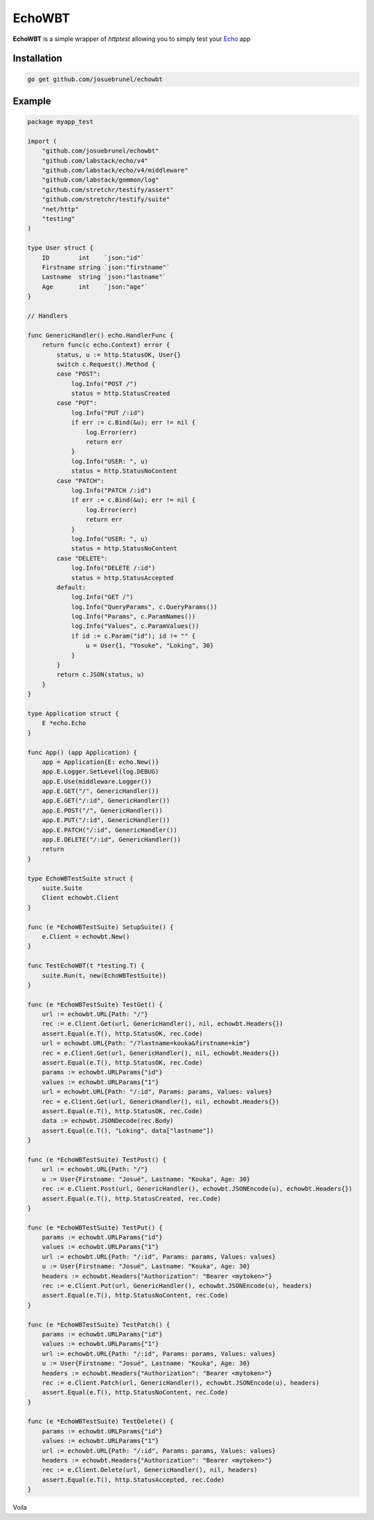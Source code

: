 EchoWBT
=======

.. image:: https://github.com/josuebrunel/echowbt/workflows/test/badge.svg?branch=master
    :target: https://github.com/josuebrunel/echowbt/actions?query=workflow%3Atest

.. image:: https://coveralls.io/repos/github/josuebrunel/echowbt/badge.svg?branch=master
    :target: https://coveralls.io/github/josuebrunel/echowbt?branch=master

.. image:: https://pkg.go.dev/badge/github.com/josuebrunel/echowbt.svg
    :target: https://pkg.go.dev/github.com/josuebrunel/echowbt

.. image:: https://goreportcard.com/badge/github.com/josuebrunel/echowbt
    :target: https://goreportcard.com/report/github.com/josuebrunel/echowbt

.. image:: https://img.shields.io/badge/License-MIT-blue.svg
    :target: https://github.com/josuebrunel/echowbt/blob/master/LICENSE


**EchoWBT** is a simple wrapper of *httptest* allowing you to simply test your Echo_ app

.. _Echo: https://github.com/labstack/echo

Installation
------------

.. code:: go

    go get github.com/josuebrunel/echowbt


Example
-------

.. code:: go


    package myapp_test

    import (
        "github.com/josuebrunel/echowbt"
        "github.com/labstack/echo/v4"
        "github.com/labstack/echo/v4/middleware"
        "github.com/labstack/gommon/log"
        "github.com/stretchr/testify/assert"
        "github.com/stretchr/testify/suite"
        "net/http"
        "testing"
    )

    type User struct {
        ID        int    `json:"id"`
        Firstname string `json:"firstname"`
        Lastname  string `json:"lastname"`
        Age       int    `json:"age"`
    }

    // Handlers

    func GenericHandler() echo.HandlerFunc {
        return func(c echo.Context) error {
            status, u := http.StatusOK, User{}
            switch c.Request().Method {
            case "POST":
                log.Info("POST /")
                status = http.StatusCreated
            case "PUT":
                log.Info("PUT /:id")
                if err := c.Bind(&u); err != nil {
                    log.Error(err)
                    return err
                }
                log.Info("USER: ", u)
                status = http.StatusNoContent
            case "PATCH":
                log.Info("PATCH /:id")
                if err := c.Bind(&u); err != nil {
                    log.Error(err)
                    return err
                }
                log.Info("USER: ", u)
                status = http.StatusNoContent
            case "DELETE":
                log.Info("DELETE /:id")
                status = http.StatusAccepted
            default:
                log.Info("GET /")
                log.Info("QueryParams", c.QueryParams())
                log.Info("Params", c.ParamNames())
                log.Info("Values", c.ParamValues())
                if id := c.Param("id"); id != "" {
                    u = User{1, "Yosuke", "Loking", 30}
                }
            }
            return c.JSON(status, u)
        }
    }

    type Application struct {
        E *echo.Echo
    }

    func App() (app Application) {
        app = Application{E: echo.New()}
        app.E.Logger.SetLevel(log.DEBUG)
        app.E.Use(middleware.Logger())
        app.E.GET("/", GenericHandler())
        app.E.GET("/:id", GenericHandler())
        app.E.POST("/", GenericHandler())
        app.E.PUT("/:id", GenericHandler())
        app.E.PATCH("/:id", GenericHandler())
        app.E.DELETE("/:id", GenericHandler())
        return
    }

    type EchoWBTestSuite struct {
        suite.Suite
        Client echowbt.Client
    }

    func (e *EchoWBTestSuite) SetupSuite() {
        e.Client = echowbt.New()
    }

    func TestEchoWBT(t *testing.T) {
        suite.Run(t, new(EchoWBTestSuite))
    }

    func (e *EchoWBTestSuite) TestGet() {
        url := echowbt.URL{Path: "/"}
        rec := e.Client.Get(url, GenericHandler(), nil, echowbt.Headers{})
        assert.Equal(e.T(), http.StatusOK, rec.Code)
        url = echowbt.URL{Path: "/?lastname=kouka&firstname=kim"}
        rec = e.Client.Get(url, GenericHandler(), nil, echowbt.Headers{})
        assert.Equal(e.T(), http.StatusOK, rec.Code)
        params := echowbt.URLParams{"id"}
        values := echowbt.URLParams{"1"}
        url = echowbt.URL{Path: "/:id", Params: params, Values: values}
        rec = e.Client.Get(url, GenericHandler(), nil, echowbt.Headers{})
        assert.Equal(e.T(), http.StatusOK, rec.Code)
        data := echowbt.JSONDecode(rec.Body)
        assert.Equal(e.T(), "Loking", data["lastname"])
    }

    func (e *EchoWBTestSuite) TestPost() {
        url := echowbt.URL{Path: "/"}
        u := User{Firstname: "Josué", Lastname: "Kouka", Age: 30}
        rec := e.Client.Post(url, GenericHandler(), echowbt.JSONEncode(u), echowbt.Headers{})
        assert.Equal(e.T(), http.StatusCreated, rec.Code)
    }

    func (e *EchoWBTestSuite) TestPut() {
        params := echowbt.URLParams{"id"}
        values := echowbt.URLParams{"1"}
        url := echowbt.URL{Path: "/:id", Params: params, Values: values}
        u := User{Firstname: "Josué", Lastname: "Kouka", Age: 30}
        headers := echowbt.Headers{"Authorization": "Bearer <mytoken>"}
        rec := e.Client.Put(url, GenericHandler(), echowbt.JSONEncode(u), headers)
        assert.Equal(e.T(), http.StatusNoContent, rec.Code)
    }

    func (e *EchoWBTestSuite) TestPatch() {
        params := echowbt.URLParams{"id"}
        values := echowbt.URLParams{"1"}
        url := echowbt.URL{Path: "/:id", Params: params, Values: values}
        u := User{Firstname: "Josué", Lastname: "Kouka", Age: 30}
        headers := echowbt.Headers{"Authorization": "Bearer <mytoken>"}
        rec := e.Client.Patch(url, GenericHandler(), echowbt.JSONEncode(u), headers)
        assert.Equal(e.T(), http.StatusNoContent, rec.Code)
    }

    func (e *EchoWBTestSuite) TestDelete() {
        params := echowbt.URLParams{"id"}
        values := echowbt.URLParams{"1"}
        url := echowbt.URL{Path: "/:id", Params: params, Values: values}
        headers := echowbt.Headers{"Authorization": "Bearer <mytoken>"}
        rec := e.Client.Delete(url, GenericHandler(), nil, headers)
        assert.Equal(e.T(), http.StatusAccepted, rec.Code)
    }

Voila
